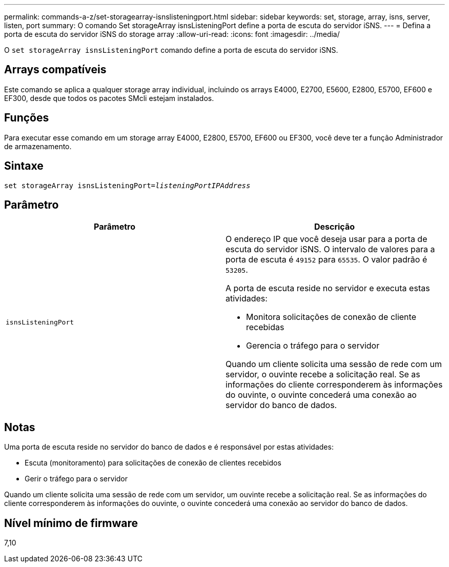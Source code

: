---
permalink: commands-a-z/set-storagearray-isnslisteningport.html 
sidebar: sidebar 
keywords: set, storage, array, isns, server, listen, port 
summary: O comando Set storageArray isnsListeningPort define a porta de escuta do servidor iSNS. 
---
= Defina a porta de escuta do servidor iSNS do storage array
:allow-uri-read: 
:icons: font
:imagesdir: ../media/


[role="lead"]
O `set storageArray isnsListeningPort` comando define a porta de escuta do servidor iSNS.



== Arrays compatíveis

Este comando se aplica a qualquer storage array individual, incluindo os arrays E4000, E2700, E5600, E2800, E5700, EF600 e EF300, desde que todos os pacotes SMcli estejam instalados.



== Funções

Para executar esse comando em um storage array E4000, E2800, E5700, EF600 ou EF300, você deve ter a função Administrador de armazenamento.



== Sintaxe

[source, cli, subs="+macros"]
----
set storageArray isnsListeningPort=pass:quotes[_listeningPortIPAddress_]
----


== Parâmetro

[cols="2*"]
|===
| Parâmetro | Descrição 


 a| 
`isnsListeningPort`
 a| 
O endereço IP que você deseja usar para a porta de escuta do servidor iSNS. O intervalo de valores para a porta de escuta é `49152` para `65535`. O valor padrão é `53205`.

A porta de escuta reside no servidor e executa estas atividades:

* Monitora solicitações de conexão de cliente recebidas
* Gerencia o tráfego para o servidor


Quando um cliente solicita uma sessão de rede com um servidor, o ouvinte recebe a solicitação real. Se as informações do cliente corresponderem às informações do ouvinte, o ouvinte concederá uma conexão ao servidor do banco de dados.

|===


== Notas

Uma porta de escuta reside no servidor do banco de dados e é responsável por estas atividades:

* Escuta (monitoramento) para solicitações de conexão de clientes recebidos
* Gerir o tráfego para o servidor


Quando um cliente solicita uma sessão de rede com um servidor, um ouvinte recebe a solicitação real. Se as informações do cliente corresponderem às informações do ouvinte, o ouvinte concederá uma conexão ao servidor do banco de dados.



== Nível mínimo de firmware

7,10
